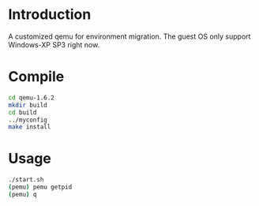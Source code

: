 # Time-stamp: <2014-03-24 12:02:49 cs3612>
* Introduction
A customized qemu for environment migration. The guest OS only support
Windows-XP SP3 right now.
* Compile
#+BEGIN_SRC sh
cd qemu-1.6.2
mkdir build
cd build
../myconfig
make install
#+END_SRC
   
* Usage
#+BEGIN_SRC sh
./start.sh
(pemu) pemu getpid
(pemu) q
#+END_SRC
